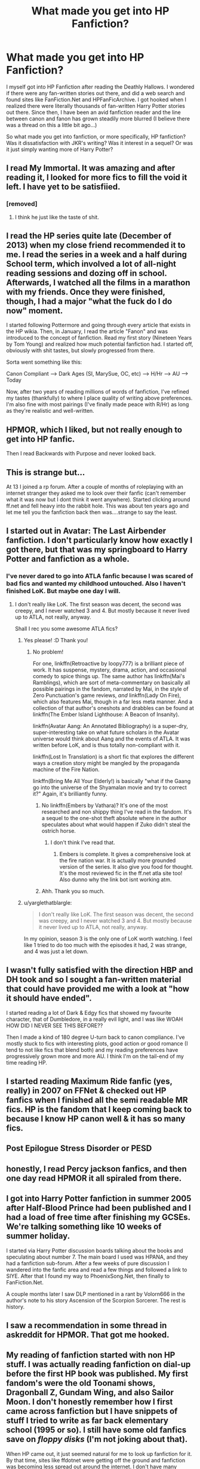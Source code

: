 #+TITLE: What made you get into HP Fanfiction?

* What made you get into HP Fanfiction?
:PROPERTIES:
:Author: mikexcao
:Score: 20
:DateUnix: 1460843977.0
:DateShort: 2016-Apr-17
:FlairText: Discussion
:END:
I myself got into HP Fanfiction after reading the Deathly Hallows. I wondered if there were any fan-written stories out there, and did a web search and found sites like FanFiction.Net and HPFanFicArchive. I got hooked when I realized there were literally thousands of fan-written Harry Potter stories out there. Since then, I have been an avid fanfiction reader and the line between canon and fanon has grown steadily more blurred (I believe there was a thread on this a little bit ago...)

So what made you get into fanfiction, or more specifically, HP fanfiction? Was it dissatisfaction with JKR's writing? Was it interest in a sequel? Or was it just simply wanting more of Harry Potter?


** I read My Immortal. It was amazing and after reading it, I looked for more fics to fill the void it left. I have yet to be satisfiied.
:PROPERTIES:
:Author: Englishhedgehog13
:Score: 22
:DateUnix: 1460847139.0
:DateShort: 2016-Apr-17
:END:

*** [removed]
:PROPERTIES:
:Score: 4
:DateUnix: 1460860263.0
:DateShort: 2016-Apr-17
:END:

**** I think he just like the taste of shit.
:PROPERTIES:
:Author: Anletifer
:Score: 1
:DateUnix: 1461180602.0
:DateShort: 2016-Apr-21
:END:


** I read the HP series quite late (December of 2013) when my close friend recommended it to me. I read the series in a week and a half during School term, which involved a lot of all-night reading sessions and dozing off in school. Afterwards, I watched all the films in a marathon with my friends. Once they were finished, though, I had a major "what the fuck do I do now" moment.

I started following Pottermore and going through every article that exists in the HP wikia. Then, in January, I read the article "Fanon" and was introduced to the concept of fanfiction. Read my first story (Nineteen Years by Tom Young) and realized how much potential fanfiction had. I started off, obviously with shit tastes, but slowly progressed from there.

Sorta went something like this:

Canon Compliant --> Dark Ages (SI, MarySue, OC, etc) --> H/Hr --> AU --> Today

Now, after two years of reading millions of words of fanfiction, I've refined my tastes (thankfully) to where I place quality of writing above preferences. I'm also fine with most pairings (I've finally made peace with R/Hr) as long as they're realistic and well-written.
:PROPERTIES:
:Author: M-Cheese
:Score: 10
:DateUnix: 1460846299.0
:DateShort: 2016-Apr-17
:END:


** HPMOR, which I liked, but not really enough to get into HP fanfic.

Then I read Backwards with Purpose and never looked back.
:PROPERTIES:
:Author: raddaya
:Score: 7
:DateUnix: 1460874377.0
:DateShort: 2016-Apr-17
:END:


** This is strange but...

At 13 I joined a rp forum. After a couple of months of roleplaying with an internet stranger they asked me to look over their fanfic (can't remember what it was now but I dont think it went anywhere). Started clicking around ff.net and fell heavy into the rabbit hole. This was about ten years ago and let me tell you the fanfiction back then was....strange to say the least.
:PROPERTIES:
:Score: 4
:DateUnix: 1460858047.0
:DateShort: 2016-Apr-17
:END:


** I started out in Avatar: The Last Airbender fanfiction. I don't particularly know how exactly I got there, but that was my springboard to Harry Potter and fanfiction as a whole.
:PROPERTIES:
:Author: Karinta
:Score: 6
:DateUnix: 1460861957.0
:DateShort: 2016-Apr-17
:END:

*** I've never dared to go into ATLA fanfic because I was scared of bad fics and wanted my childhood untouched. Also I haven't finished LoK. But maybe one day I will.
:PROPERTIES:
:Author: unspeakableact
:Score: 3
:DateUnix: 1460865598.0
:DateShort: 2016-Apr-17
:END:

**** I don't really like LoK. The first season was decent, the second was creepy, and I never watched 3 and 4. But mostly because it never lived up to ATLA, not really, anyway.

Shall I rec you some awesome ATLA fics?
:PROPERTIES:
:Author: Karinta
:Score: 2
:DateUnix: 1460866416.0
:DateShort: 2016-Apr-17
:END:

***** Yes please! :D Thank you!
:PROPERTIES:
:Author: unspeakableact
:Score: 1
:DateUnix: 1460870178.0
:DateShort: 2016-Apr-17
:END:

****** No problem!

For one, linkffn(Retroactive by loopy777) is a brilliant piece of work. It has suspense, mystery, drama, action, and occasional comedy to spice things up. The same author has linkffn(Mai's Ramblings), which are sort of meta-commentary on basically all possible pairings in the fandom, narrated by Mai, in the style of Zero Punctuation's game reviews, /and/ linkffn(Lady On Fire), which also features Mai, though in a far less meta manner. And a collection of that author's oneshots and drabbles can be found at linkffn(The Ember Island Lighthouse: A Beacon of Insanity).

linkffn(Avatar Aang: An Annotated Bibliography) is a super-dry, super-interesting take on what future scholars in the Avatar universe would think about Aang and the events of ATLA. It was written before LoK, and is thus totally non-compliant with it.

linkffn(Lost In Translation) is a short fic that explores the different ways a creation story might be mangled by the propaganda machine of the Fire Nation.

linkffn(Bring Me All Your Elderly!) is basically "what if the Gaang go into the universe of the Shyamalan movie and try to correct it?" Again, it's brilliantly funny.
:PROPERTIES:
:Author: Karinta
:Score: 2
:DateUnix: 1460900795.0
:DateShort: 2016-Apr-17
:END:

******* No linkffn(Embers by Vathara)? It's one of the most researched and non shippy thing I've read in the fandom. It's a sequel to the one-shot theft absolute where in the author speculates about what would happen if Zuko didn't steal the ostrich horse.
:PROPERTIES:
:Author: firingmahlazors
:Score: 2
:DateUnix: 1460938311.0
:DateShort: 2016-Apr-18
:END:

******** I don't think I've read that.
:PROPERTIES:
:Author: Karinta
:Score: 1
:DateUnix: 1460954551.0
:DateShort: 2016-Apr-18
:END:

********* Embers is complete. It gives a comprehensive look at the fire nation war. It is actually more grounded version of the series. It also give you food for thought. It's the most reviewed fic in the ff.net atla site too! Also dunno why the link bot isnt working atm.
:PROPERTIES:
:Author: firingmahlazors
:Score: 2
:DateUnix: 1460955363.0
:DateShort: 2016-Apr-18
:END:


******* Ahh. Thank you so much.
:PROPERTIES:
:Author: unspeakableact
:Score: 2
:DateUnix: 1460943018.0
:DateShort: 2016-Apr-18
:END:


***** u/yarglethatblargle:
#+begin_quote
  I don't really like LoK. The first season was decent, the second was creepy, and I never watched 3 and 4. But mostly because it never lived up to ATLA, not really, anyway.
#+end_quote

In my opinion, season 3 is the only one of LoK worth watching. I feel like 1 tried to do too much with the episodes it had, 2 was strange, and 4 was just a let down.
:PROPERTIES:
:Author: yarglethatblargle
:Score: 1
:DateUnix: 1460929946.0
:DateShort: 2016-Apr-18
:END:


** I wasn't fully satisfied with the direction HBP and DH took and so I sought a fan-written material that could have provided me with a look at "how it should have ended".

I started reading a lot of Dark & Edgy fics that showed my favourite character, that of Dumbledore, in a really evil light, and I was like WOAH HOW DID I NEVER SEE THIS BEFORE??

Then I made a kind of 180 degree U-turn back to canon compliance. I've mostly stuck to fics with interesting plots, good action /or/ good romance (I tend to not like fics that blend both) and my reading preferences have progressively grown more and more AU. I think I'm on the tail-end of my time reading HP.
:PROPERTIES:
:Author: Pashow
:Score: 9
:DateUnix: 1460847261.0
:DateShort: 2016-Apr-17
:END:


** I started reading Maximum Ride fanfic (yes, really) in 2007 on FFNet & checked out HP fanfics when I finished all the semi readable MR fics. HP is the fandom that I keep coming back to because I know HP canon well & it has so many fics.
:PROPERTIES:
:Score: 4
:DateUnix: 1460855200.0
:DateShort: 2016-Apr-17
:END:


** Post Epilogue Stress Disorder or PESD
:PROPERTIES:
:Author: InquisitorCOC
:Score: 4
:DateUnix: 1460863971.0
:DateShort: 2016-Apr-17
:END:


** honestly, I read Percy jackson fanfics, and then one day read HPMOR it all spiraled from there.
:PROPERTIES:
:Author: Erysithe
:Score: 4
:DateUnix: 1460881477.0
:DateShort: 2016-Apr-17
:END:


** I got into Harry Potter fanfiction in summer 2005 after Half-Blood Prince had been published and I had a load of free time after finishing my GCSEs. We're talking something like 10 weeks of summer holiday.

I started via Harry Potter discussion boards talking about the books and speculating about number 7. The main board I used was HPANA, and they had a fanfiction sub-forum. After a few weeks of pure discussion I wandered into the fanfic area and read a few things and followed a link to SIYE. After that I found my way to PhoenixSong.Net, then finally to FanFiction.Net.

A couple months later I saw DLP mentioned in a rant by Volorn666 in the author's note to his story Ascension of the Scorpion Sorcerer. The rest is history.
:PROPERTIES:
:Author: Taure
:Score: 4
:DateUnix: 1460891022.0
:DateShort: 2016-Apr-17
:END:


** I saw a recommendation in some thread in askreddit for HPMOR. That got me hooked.
:PROPERTIES:
:Author: Hugeman33
:Score: 3
:DateUnix: 1460990632.0
:DateShort: 2016-Apr-18
:END:


** My reading of fanfiction started with non HP stuff. I was actually reading fanfiction on dial-up before the first HP book was published. My first fandom's were the old Toonami shows, Dragonball Z, Gundam Wing, and also Sailor Moon. I don't honestly remember how I first came across fanfiction but I have snippets of stuff I tried to write as far back elementary school (1995 or so). I still have some old fanfics save on /floppy disks/ (I'm not joking about that).

When HP came out, it just seemed natural for me to look up fanfiction for it. By that time, sites like ffdotnet were getting off the ground and fanfiction was becoming less spread out around the internet. I don't have many stories favorited from that far back, but I've had my current ffdotnet account since 2002 (I had an earlier one but lost access to the email address it was under, and couldn't reset the password, sad days then).

I think part of the reason I've always been attracted to fanfiction is that I've always had an active imagination and loved to make up stories with the characters I was watchig/reading about in them.

I honestly can't remember what the first HP fanfic I read was. I've faved plenty over the years, I could probably figure it out from the date. Hold on I'm gonna go look... the /oldest/ HP fanfic (of the 86 I have faved on ffdotnet), is a crossover. "Harry Potter and the Super Saiyan Wizard" linkffn(2390160) Of course that wasn't the FIRST HP fanfic I read, just the oldest one I actually remembered to favorite :P

Overall, it's certainly become an obsession, though I haven't published any HP fanfiction yet, I do have some I'm working on.

/And also, reading some of the other responses makes me realize how long I've been on the internet. All you young'n's don't know how good you have it! :P/
:PROPERTIES:
:Author: Serenova
:Score: 2
:DateUnix: 1460849135.0
:DateShort: 2016-Apr-17
:END:

*** Ha! Similar! I was introduced to the concept of fandom through Digimon (so this was like 2001) and dial up. Same about the totally shit fanfics on floppy discs (neon in my case lol). Too funny. So it was natural for me to go searching for stuff once Harry Potter entered my life, but I probably wasn't into HP fanfiction until high school and then took a long break from it because, adulting.
:PROPERTIES:
:Author: mikan28
:Score: 1
:DateUnix: 1460851321.0
:DateShort: 2016-Apr-17
:END:

**** Haha, I have neon floppy's too! I also have a crap ton of floppy's from Digital because my mom used to work there :P So much crappy fanfiction!

I've never really taken a "break" from fanfiction, but I do go through phases with it. At this point I have nearly /seven hundred/ fanfics saved on ffdotnet. Some of them are saved for nostalgia even though their bad and some I could reread all the time.

SO many are unfinished though. :(

But I really love fanfiction and I find that it's a good way to destress at the end of a long day and just read something fun. If a fanfic can grab my interest and hold it, I enjoy reading it.
:PROPERTIES:
:Author: Serenova
:Score: 1
:DateUnix: 1460863266.0
:DateShort: 2016-Apr-17
:END:


** Rewatched the movies for the second time and just felt sad that there were no more stories to find, so i went and looked for some. Found some really bad ones and a couple of ok ones (which then i found great) and started reading.

I think harry potter as such couldnt have been more tailored towards fanfication even if rowling really tried to. It just fits perfecrly and makes writing (and reading) very easy and thus there is so much of it.
:PROPERTIES:
:Author: Wolf444567
:Score: 2
:DateUnix: 1460853584.0
:DateShort: 2016-Apr-17
:END:


** I was 10, DH had just been released, someone told me about fanfiction, I googled and started reading and never looked back.

Read a ton of Dramione and Wolfstar, then Drarry and Snarry. Used to actually look at the new queue, and had rather low expectations... I'd say the turning point of my fanfic experience was finding DLP - I was never an active member, but I lurked and proceeded to read every single fic rated four stars and above. Was disappointed when I finally finished everything, took a break from fanfiction because real life, and came back!
:PROPERTIES:
:Author: unspeakableact
:Score: 2
:DateUnix: 1460865214.0
:DateShort: 2016-Apr-17
:END:


** Between GoF and OotP, I was too young to understand how books worked, and searched for a new book on BearShare. Found some ridiculous thing where Harry attended a new class taught by Dumbledore where they invented spells with a sort of a real-life programming approach, with variables and stuff like that.

Read several after that, and stumbled upon a Psychic Serpent pdf. Absolutely loved it, found the sequels on FictionAlley and bawled my eyes out after the ending and the prequel. Then OotP came out and I didn't really like the direction it and the rest of the series went (angsty Harry, dead Sirius, horcruxes, H/G...), so I kept on reading fanfiction.
:PROPERTIES:
:Author: Neamow
:Score: 2
:DateUnix: 1460876846.0
:DateShort: 2016-Apr-17
:END:


** Oh good lord, I can't even remember. I made my FFn.net account way back in 2006, and was reading a year or so before that in 2005.

I couldn't for the life of me remember what the first story I read was, or how I stumbled across the site.

The books weren't even completed at that point either, so there wasn't any mention of horcruxes for some time.

I recall a Ginny/Harry story that was sometime in the future, but I'm 100% sure it fell victim to one of the FFn.net purges.
:PROPERTIES:
:Author: NaughtyGaymer
:Score: 1
:DateUnix: 1460846711.0
:DateShort: 2016-Apr-17
:END:


** I got into it after I read an article about it.
:PROPERTIES:
:Author: booleanfreud
:Score: 1
:DateUnix: 1460849514.0
:DateShort: 2016-Apr-17
:END:


** plot holes and tired of waiting for the next book to arrive.
:PROPERTIES:
:Author: viol8er
:Score: 1
:DateUnix: 1460852227.0
:DateShort: 2016-Apr-17
:END:


** I stumbled upon it when I frequented HPANA in 2005. I had never even heard of fanfiction before (I was 11). I got sucked in pretty deeply, though.

The first fanfic I read was a Sirius/Remus, I think, and all I can remember is that it made a joke out of extra pulpy orange juice.
:PROPERTIES:
:Author: asinglemantear
:Score: 1
:DateUnix: 1460852919.0
:DateShort: 2016-Apr-17
:END:


** Mostly, I wanted to know what happened between 7th year and the epilog, so cue lots of Harry/Ginny stories. Luckily, that phase only lasted a handful of months.
:PROPERTIES:
:Author: Lord_Anarchy
:Score: 1
:DateUnix: 1460857584.0
:DateShort: 2016-Apr-17
:END:


** A couple years back I had gotten a summer job that gave me a lot of down time and I wanted to fill it by finally reading the Harry Potter books properly (when I was younger I read only 6&7). So I got my copy of book 1 and read it the next day at work and finished it by the end of my shift. Then I got a copy of 2 and again finished it in a day. The same went for 3. So I then began book 4 and that took me about a week to read at a slower pace than the others. It was around once I finished book 5 I felt myself getting burnt out on the books since I read them all so quickly and I had trouble making myself read 6 again. I had been reading Naruto fanfiction for years at this point so I thought about checking out the Harry Potter section for once and wanted to fufill my desire of reading a story where Harry is paired with Hermione. I never looked back and have been into HPfanficiton since then.

As an aside I got into hpfanficiton right around the time "Hogwarts Reads the Harry Potter Books" had gotten big and found myself reading the books again by proxy even though I was burnt out on the books themselves.
:PROPERTIES:
:Author: Tru_bearshark
:Score: 1
:DateUnix: 1460863884.0
:DateShort: 2016-Apr-17
:END:


** I don't remember exactly how I found out about it, but I started reading fanfic during the long waiting period between Goblet of Fire and Order of the Phoenix. I probably stumbled upon it while searching the internet for rumors/theories about what was going to happen. I've gone through phases ever since then, I'll be really into it for awhile, then I'll stop for awhile, then start again.
:PROPERTIES:
:Author: giraffasaur
:Score: 1
:DateUnix: 1460874952.0
:DateShort: 2016-Apr-17
:END:


** After finishing the series, I had been hoping Luna and Harry would get together. When they didn't, I decided to find some fics where they did, and then I kept reading new ships and then I started reading /non/ ship stories and...then I lost control of my life to fanfiction about goddamn wizards
:PROPERTIES:
:Author: ArguingPizza
:Score: 1
:DateUnix: 1460880163.0
:DateShort: 2016-Apr-17
:END:


** I wanted to see how people thought the 19 years in between the end of the war and the epilogue went, since I was rather unsatisfied. I had been reading Percy Jackson fanfiction for a little while prior, so one day I was just like "fuck it, might be some good stuff." This was all back in 2011, probably, and I eventually created an account and whatnot and here I am now.
:PROPERTIES:
:Author: DEP61
:Score: 1
:DateUnix: 1460881966.0
:DateShort: 2016-Apr-17
:END:


** I got into it after reading Digimon fanfics for ages. I then read HBP and had an idea for what might happen to Draco. That started my 10 year journey of fanfic writing and reading in general 😄
:PROPERTIES:
:Author: 12th_companion
:Score: 1
:DateUnix: 1460882009.0
:DateShort: 2016-Apr-17
:END:


** The Epilogue, actually.

I just didn't accept that and searched for alternatives.
:PROPERTIES:
:Author: UndeadBBQ
:Score: 1
:DateUnix: 1460882523.0
:DateShort: 2016-Apr-17
:END:


** I could lie and say that I was looking to fill the empty void that finishing Harry potter left but the real reason is I was looking for smut and stumbled into fanfiction.net.

And I never left
:PROPERTIES:
:Author: damnyouall2hell
:Score: 1
:DateUnix: 1460894765.0
:DateShort: 2016-Apr-17
:END:


** I read a lot of Worm fanfiction because i just couldn't get enough of it and eventually i came across a Crossover that sent Taylor and Amy into the HP Universe and i realized that it's been a while since i've read the Harry Potter books.

I didn't feel like doing a re-read so i decided checking out some fanfiction. I actually haven't read anything other than fanfics for more than half a year now. Started with Worm, then HP, then Dresden Files and back to HP and Worm again.

I have so many books on my to read list and i'm pretty sure my fanfic to-read list is even longer...
:PROPERTIES:
:Author: Phezh
:Score: 1
:DateUnix: 1460895128.0
:DateShort: 2016-Apr-17
:END:


** I remember just wanting more to read while I was waiting for the rest of the books to come out - I must have been eleven or twelve when I found FFnet, and then I got really into writing and reading fanfiction.

Dissatisfaction with JKR came later, when I had a comparative.
:PROPERTIES:
:Score: 1
:DateUnix: 1460896664.0
:DateShort: 2016-Apr-17
:END:


** I started in the Death Note fandom (was searching something about N) and, well, I arrived on ffnet. I thought 'If DN fanfictions exists, why not Harry Potter ?'. Then I fell on the fanfic world ...
:PROPERTIES:
:Author: Lautael
:Score: 1
:DateUnix: 1460904682.0
:DateShort: 2016-Apr-17
:END:


** I can't even remember. When did fanfiction.net become a thing? I became aware of fan fiction because of what was probably an anime fandom like a decade ago. After that I probably started searching for stories in forums and whatnot because after finishing whatever latest HP book was out at the time it was only natural to search for fics to keep the magic going. Thank god for FFN.
:PROPERTIES:
:Author: TheScribbler01
:Score: 1
:DateUnix: 1460908121.0
:DateShort: 2016-Apr-17
:END:


** Between OotP and HBP I started checking muggletnet for updates and theories and whatnot for the next book. At some point I checked out their fan pages and discovered the fan fiction section. I had been coning up with fanfiction ideas for ages and was exited to see that it was actually a thing and there were entire communities around it.
:PROPERTIES:
:Author: chatterchick
:Score: 1
:DateUnix: 1460912763.0
:DateShort: 2016-Apr-17
:END:


** I got into fanfiction through the mind fuck that is Evangelion. I wanted to see if there were any explanations or extrapolations that the fans had during and after the show and movies. After that, I jumped into an esoteric pairing in Rurouni Kenshin. Then I dabbled in some other fandoms (Teen Titans, A:TLA). I got bored with those fandoms and then I found HPFF after GoF and a H/Hr phase. I found portkey.org and got my fix there. I then dabbled into more Harry-centric fiction. In turn, evolved to my current preference.
:PROPERTIES:
:Author: firingmahlazors
:Score: 1
:DateUnix: 1460938893.0
:DateShort: 2016-Apr-18
:END:


** Just last year. Was in a nostalgia conversation and someone brought up Forging The Sword. Went and checked it out and was blown away by how good FF could be. Then I read Backwards With A Purpose, then The Albus Saga in a week and realized I was hooked. Then it becomes a blur for a year. Nowadays I feel like I've already read everything decent.
:PROPERTIES:
:Score: 1
:DateUnix: 1460957385.0
:DateShort: 2016-Apr-18
:END:


** A fake book 5/a mislabeled book 5 AU (and onward) fanfiction! (I read it and then read the original book 5 (and was disappointed at first, so I read more fanfiction!) which my then girlfriend lent me (I've never bought any Harry Potter books myself, I borrowed them from friends etc.!)...
:PROPERTIES:
:Author: Laxian
:Score: 1
:DateUnix: 1460988134.0
:DateShort: 2016-Apr-18
:END:


** I got into the Harry Potter books just after Half-Blood Prince was released. I read all six books in 10 days (while taking care of the house and being a mom!) I was so addicted I couldn't wait to find out what happened.

I found The Leaky Cauldron and joined the fandom and engaged in a great deal of theorizing and speculation about how the series would end. There was a contest on the site to write the opening paragraph of book 7 which introduced me to the idea that people maybe wrote things like that all the time.

Then I found fanfiction and my reading habits changed forever.
:PROPERTIES:
:Author: loveshercoffee
:Score: 1
:DateUnix: 1460846974.0
:DateShort: 2016-Apr-17
:END:

*** u/unspeakableact:
#+begin_quote
  Then I found fanfiction and my reading habits changed forever.
#+end_quote

Same! I'd say I read about 5x more fanfiction than actual books these days.
:PROPERTIES:
:Author: unspeakableact
:Score: 2
:DateUnix: 1460865445.0
:DateShort: 2016-Apr-17
:END:


** After reading the first four books twice, I found out about Muggle.net, discovered its fanfiction page and I have to admit I was highly sceptical about fanfiction at first but got into it pretty quickly. After that I discovered fanfiction.net, wrote some terrible stuff (gave up on it all together) and read a lot of year five fics before OotP came out.
:PROPERTIES:
:Author: zsmg
:Score: 1
:DateUnix: 1460847500.0
:DateShort: 2016-Apr-17
:END:


** Somehow I got a link to Seventh Horcrux about two years ago. And it slowly snowballed over the next year.
:PROPERTIES:
:Author: yarglethatblargle
:Score: 1
:DateUnix: 1460847703.0
:DateShort: 2016-Apr-17
:END:


** Mine is actually quite annoying... I don't remember. I know it was July or August last year and it was on my phone but how I found it, no clue, never really read fanfiction before. I once read a WoW one but was to young to actually understand that it was part or a big community.

What I remember though is my first fanfiction, which was linkffn(Taking Control by fake a smile), featuring a ridiculus Super!Harry, Harry/Ginny, a very cringeworthy way of dealing with intimate relationships and an unfinished sequel.

It's quite suprising if oyu consider that I never before really thought about fanfiction, let alone read them.
:PROPERTIES:
:Author: Distaly
:Score: 0
:DateUnix: 1460845615.0
:DateShort: 2016-Apr-17
:END:
